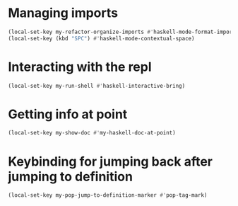 * Managing imports
  #+begin_src emacs-lisp
    (local-set-key my-refactor-organize-imports #'haskell-mode-format-imports)
    (local-set-key (kbd "SPC") #'haskell-mode-contextual-space)
  #+end_src


* Interacting with the repl
  #+begin_src emacs-lisp
    (local-set-key my-run-shell #'haskell-interactive-bring)
  #+end_src


* Getting info at point
  #+begin_src emacs-lisp
    (local-set-key my-show-doc #'my-haskell-doc-at-point)
  #+end_src


* Keybinding for jumping back after jumping to definition
  #+begin_src emacs-lisp
    (local-set-key my-pop-jump-to-definition-marker #'pop-tag-mark)
  #+end_src
